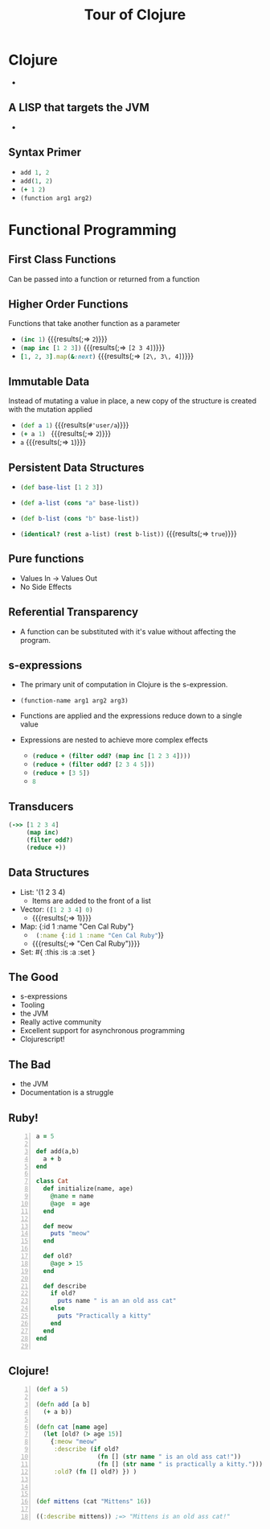 #+REVEAL_TRANS: none
#+REVEAL_EXTRA_CSS: file:///Users/Justin/Repos/talks/clojure-for-rubyists/style.css
#+OPTIONS: toc:0
#+OPTIONS: reveal_center:t reveal_progress:t reveal_history:t reveal_control:t
#+OPTIONS: reveal_mathjax:t reveal_rolling_links:t reveal_keyboard:t reveal_overview:t num:nil
#+OPTIONS: reveal_width:1200 reveal_height:800
#+REVEAL_THEME: league
#+REVEAL_HLEVEL: 999

#+TITLE: Tour of Clojure
#+AUTHOR: 
#+EMAIL: 

* Clojure
- [[./img/cljlogo.png]]

** A LISP that targets the JVM
- [[./img/jmccarthy.jpg]]

** Syntax Primer
  #+ATTR_REVEAL: :frag (appear)
- src_ruby[:exports code]{add 1, 2}
- src_ruby[:exports code]{add(1, 2)}
- src_clojure[:exports code]{(+ 1 2)}
- src_clojure[:exports code]{(function arg1 arg2)}

* Functional Programming
** First Class Functions
Can be passed into a function or returned from a function

** Higher Order Functions
Functions that take another function as a parameter

  #+ATTR_REVEAL: :frag (appear)
  - src_clojure[:exports code]{(inc 1)}
    {{{results(;=> =2=)}}}  
  - src_clojure[:exports code]{(map inc [1 2 3])}   
    {{{results(;=> =[2 3 4]=)}}}
  - src_ruby[:exports code]{[1, 2, 3].map(&:next)}      
    {{{results(;=> =[2\, 3\, 4]=)}}}

** Immutable Data
Instead of mutating a value in place, a new copy of the structure
is created with the mutation applied

#+ATTR_REVEAL: :frag (appear)
- src_clojure[:exports code]{(def a 1)} 
  {{{results(=#'user/a=)}}}
- src_clojure[:exports code]{(+ a 1) } 
  {{{results(;=> =2=)}}}
- src_clojure[:exports code]{a} 
  {{{results(;=> =1=)}}}

** Persistent Data Structures
  - src_clojure[:exports code]{(def base-list [1 2 3])}
   
  - src_clojure[:exports code]{(def a-list (cons "a" base-list))}
  - src_clojure[:exports code]{(def b-list (cons "b" base-list))}

  - src_clojure[:exports code]{(identical? (rest a-list) (rest b-list))}
    {{{results(;=> =true=)}}}

** Pure functions
- Values In -> Values Out
- No Side Effects

** Referential Transparency 
- A function can be substituted with it's value without affecting the program. 

** s-expressions 
#+ATTR_REVEAL: :frag (appear)
- The primary unit of computation in Clojure is the s-expression.

- src_clojure[:exports code]{(function-name arg1 arg2 arg3)}
 
- Functions are applied and the expressions reduce down to a single
  value
- Expressions are nested to achieve more complex effects
    - src_clojure[:exports code]{(reduce + (filter odd? (map inc [1 2 3 4])))}
    - src_clojure[:exports code]{(reduce + (filter odd? [2 3 4 5]))}
    - src_clojure[:exports code]{(reduce + [3 5])}
    - src_clojure[:exports code]{8}
  
** Transducers
#+BEGIN_SRC clojure
(->> [1 2 3 4]
     (map inc)
     (filter odd?) 
     (reduce +))
#+END_SRC

** Data Structures
#+ATTR_REVEAL: :frag (appear)
- List: '(1 2 3 4)
  - Items are added to the front of a list
- Vector: src_clojure[:exports code]{([1 2 3 4] 0)}
  - {{{results(;=> 1)}}}
- Map: {:id 1 :name "Cen Cal Ruby"}
  - src_clojure[:exports code]{ (:name {:id 1 :name "Cen Cal Ruby"})}
  - {{{results(;=> "Cen Cal Ruby")}}}
- Set: #{ :this :is :a :set }
  
** The Good
- s-expressions
- Tooling
- the JVM
- Really active community
- Excellent support for asynchronous programming
- Clojurescript!
  
** The Bad
- the JVM
- Documentation is a struggle

** Ruby!
#+BEGIN_SRC ruby +n
  a = 5

  def add(a,b)
    a + b
  end

  class Cat
    def initialize(name, age)
      @name = name
      @age  = age
    end

    def meow
      puts "meow"
    end

    def old?
      @age > 15
    end

    def describe
      if old?
        puts name " is an an old ass cat"
      else
        puts "Practically a kitty"
      end
    end
  end

#+END_SRC

** Clojure!
#+BEGIN_SRC clojure +n 
  (def a 5)

  (defn add [a b]
    (+ a b))

  (defn cat [name age]
    (let [old? (> age 15)]
      {:meow "meow"
       :describe (if old?
                   (fn [] (str name " is an old ass cat!"))
                   (fn [] (str name " is practically a kitty.")))
       :old? (fn [] old?) }) )



  (def mittens (cat "Mittens" 16))

  ((:describe mittens)) ;=> "Mittens is an old ass cat!"
#+END_SRC
